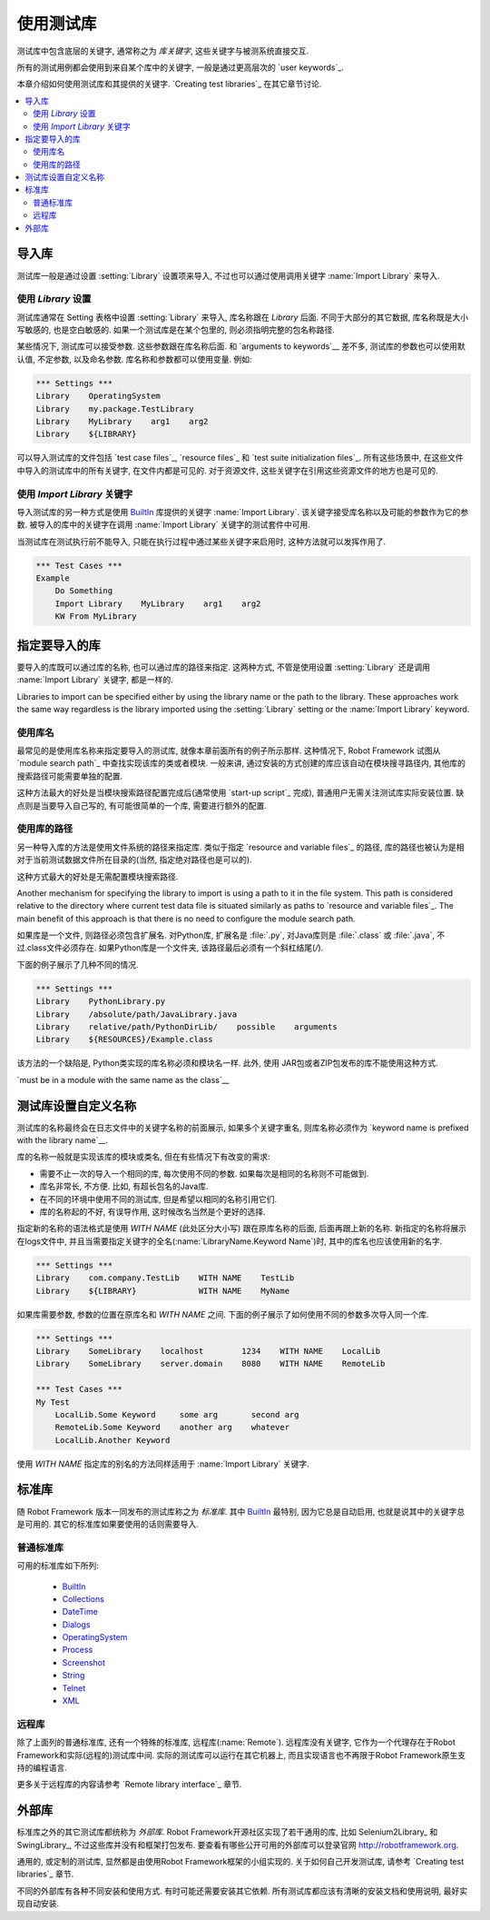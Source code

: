 .. Using test libraries

使用测试库
====================

测试库中包含底层的关键字, 通常称之为 *库关键字*, 这些关键字与被测系统直接交互.

所有的测试用例都会使用到来自某个库中的关键字, 一般是通过更高层次的 `user keywords`_.

本章介绍如何使用测试库和其提供的关键字. `Creating test libraries`_ 在其它章节讨论.

.. contents::
   :depth: 2
   :local:

.. Importing libraries

导入库
-------------------

测试库一般是通过设置 :setting:`Library` 设置项来导入, 不过也可以通过使用调用关键字 :name:`Import Library` 来导入.

.. Using `Library` setting

使用 `Library` 设置
~~~~~~~~~~~~~~~~~~~~~~~

测试库通常在 Setting 表格中设置 :setting:`Library` 来导入, 库名称跟在 `Library` 后面. 不同于大部分的其它数据, 库名称既是大小写敏感的, 也是空白敏感的. 如果一个测试库是在某个包里的, 则必须指明完整的包名称路径.

某些情况下, 测试库可以接受参数. 这些参数跟在库名称后面. 和 `arguments to keywords`__ 差不多, 测试库的参数也可以使用默认值, 不定参数, 以及命名参数. 库名称和参数都可以使用变量. 例如:

__ `Using arguments`_

.. sourcecode:: robotframework

   *** Settings ***
   Library    OperatingSystem 
   Library    my.package.TestLibrary
   Library    MyLibrary    arg1    arg2
   Library    ${LIBRARY}

可以导入测试库的文件包括 `test case files`_, `resource files`_ 和 `test suite initialization files`_. 所有这些场景中, 在这些文件中导入的测试库中的所有关键字, 在文件内都是可见的. 对于资源文件, 这些关键字在引用这些资源文件的地方也是可见的.

.. Using `Import Library` keyword

使用 `Import Library` 关键字
~~~~~~~~~~~~~~~~~~~~~~~~~~~~~~

导入测试库的另一种方式是使用 BuiltIn_ 库提供的关键字 :name:`Import Library`. 该关键字接受库名称以及可能的参数作为它的参数. 被导入的库中的关键字在调用 :name:`Import Library` 关键字的测试套件中可用.

当测试库在测试执行前不能导入, 只能在执行过程中通过某些关键字来启用时, 这种方法就可以发挥作用了.

.. sourcecode:: robotframework

   *** Test Cases ***
   Example
       Do Something 
       Import Library    MyLibrary    arg1    arg2
       KW From MyLibrary

.. Specifying library to import

指定要导入的库
----------------------------

要导入的库既可以通过库的名称, 也可以通过库的路径来指定. 这两种方式, 不管是使用设置  :setting:`Library` 还是调用 :name:`Import Library` 关键字, 都是一样的.

Libraries to import can be specified either by using the library name
or the path to the library. These approaches work the same way regardless
is the library imported using the :setting:`Library` setting or the
:name:`Import Library` keyword.

.. Using library name

使用库名
~~~~~~~~~~~~~~~~~~

最常见的是使用库名称来指定要导入的测试库, 就像本章前面所有的例子所示那样. 这种情况下, Robot Framework 试图从 `module search path`_ 中查找实现该库的类或者模块. 一般来讲, 通过安装的方式创建的库应该自动在模块搜寻路径内, 其他库的搜索路径可能需要单独的配置.

这种方法最大的好处是当模块搜索路径配置完成后(通常使用 `start-up script`_ 完成), 普通用户无需关注测试库实际安装位置. 缺点则是当要导入自己写的, 有可能很简单的一个库, 需要进行额外的配置.

.. Using physical path to library

使用库的路径
~~~~~~~~~~~~~~~~~~~~~~~~~~~~~~

另一种导入库的方法是使用文件系统的路径来指定库. 类似于指定 `resource and variable files`_ 的路径, 库的路径也被认为是相对于当前测试数据文件所在目录的(当然, 指定绝对路径也是可以的). 

这种方式最大的好处是无需配置模块搜索路径.

Another mechanism for specifying the library to import is using a
path to it in the file system. This path is considered relative to the
directory where current test data file is situated similarly as paths
to `resource and variable files`_. The main benefit of this approach
is that there is no need to configure the module search path.

如果库是一个文件, 则路径必须包含扩展名. 对Python库, 扩展名是 :file:`.py`, 对Java库则是 :file:`.class` 或 :file:`.java`, 不过.class文件必须存在. 如果Python库是一个文件夹, 该路径最后必须有一个斜杠结尾(`/`).

下面的例子展示了几种不同的情况.

.. sourcecode:: robotframework

   *** Settings ***
   Library    PythonLibrary.py
   Library    /absolute/path/JavaLibrary.java
   Library    relative/path/PythonDirLib/    possible    arguments
   Library    ${RESOURCES}/Example.class


该方法的一个缺陷是, Python类实现的库名称必须和模块名一样. 此外, 使用 JAR包或者ZIP包发布的库不能使用这种方式.

`must be in a module with the same name as the class`__

__ `Test library names`_

.. Setting custom name to test library

测试库设置自定义名称
-----------------------------------

测试库的名称最终会在日志文件中的关键字名称的前面展示, 如果多个关键字重名, 则库名称必须作为 `keyword name is prefixed with the library name`__.

库的名称一般就是实现该库的模块或类名, 但在有些情况下有改变的需求:

- 需要不止一次的导入一个相同的库, 每次使用不同的参数. 如果每次是相同的名称则不可能做到.

- 库名非常长, 不方便. 比如, 有超长包名的Java库.

- 在不同的环境中使用不同的测试库, 但是希望以相同的名称引用它们.

- 库的名称起的不好, 有误导作用, 这时候改名当然是个更好的选择.

__ `Handling keywords with same names`_

指定新的名称的语法格式是使用 `WITH NAME` (此处区分大小写) 跟在原库名称的后面, 后面再跟上新的名称. 新指定的名称将展示在logs文件中, 并且当需要指定关键字的全名(:name:`LibraryName.Keyword Name`)时, 其中的库名也应该使用新的名字.

.. sourcecode:: robotframework

   *** Settings ***
   Library    com.company.TestLib    WITH NAME    TestLib
   Library    ${LIBRARY}             WITH NAME    MyName

如果库需要参数, 参数的位置在原库名和 `WITH NAME` 之间. 下面的例子展示了如何使用不同的参数多次导入同一个库.

.. sourcecode:: robotframework

   *** Settings ***
   Library    SomeLibrary    localhost        1234    WITH NAME    LocalLib
   Library    SomeLibrary    server.domain    8080    WITH NAME    RemoteLib

   *** Test Cases ***
   My Test
       LocalLib.Some Keyword     some arg       second arg
       RemoteLib.Some Keyword    another arg    whatever
       LocalLib.Another Keyword

使用 `WITH NAME` 指定库的别名的方法同样适用于 :name:`Import Library` 关键字.

.. Standard libraries

标准库
------------------

随 Robot Framework 版本一同发布的测试库称之为 *标准库*. 其中 BuiltIn_ 最特别, 因为它总是自动启用, 也就是说其中的关键字总是可用的. 其它的标准库如果要使用的话则需要导入.

.. Normal standard libraries

普通标准库
~~~~~~~~~~~~~~~~~~~~~~~~~

可用的标准库如下所列:

  - BuiltIn_
  - Collections_
  - DateTime_
  - Dialogs_
  - OperatingSystem_
  - Process_
  - Screenshot_
  - String_
  - Telnet_
  - XML_

.. _BuiltIn: ../libraries/BuiltIn.html
.. _Collections: ../libraries/Collections.html
.. _DateTime: ../libraries/DateTime.html
.. _Dialogs: ../libraries/Dialogs.html
.. _OperatingSystem: ../libraries/OperatingSystem.html
.. _Process: ../libraries/Process.html
.. _String: ../libraries/String.html
.. _Screenshot: ../libraries/Screenshot.html
.. _Telnet: ../libraries/Telnet.html
.. _XML: ../libraries/XML.html

.. Remote library

远程库
~~~~~~~~~~~~~~

除了上面列的普通标准库, 还有一个特殊的标准库, 远程库(:name:`Remote`). 远程库没有关键字, 它作为一个代理存在于Robot Framework和实际(远程的)测试库中间. 实际的测试库可以运行在其它机器上, 而且实现语言也不再限于Robot Framework原生支持的编程语言.

更多关于远程库的内容请参考 `Remote library interface`_ 章节.

.. External libraries

外部库
------------------

标准库之外的其它测试库都统称为 *外部库*. Robot Framework开源社区实现了若干通用的库, 比如 Selenium2Library_ 和 SwingLibrary_, 不过这些库并没有和框架打包发布. 要查看有哪些公开可用的外部库可以登录官网 http://robotframework.org.

通用的, 或定制的测试库, 显然都是由使用Robot Framework框架的小组实现的. 关于如何自己开发测试库, 请参考 `Creating test libraries`_ 章节.

不同的外部库有各种不同安装和使用方式. 有时可能还需要安装其它依赖. 所有测试库都应该有清晰的安装文档和使用说明, 最好实现自动安装.
